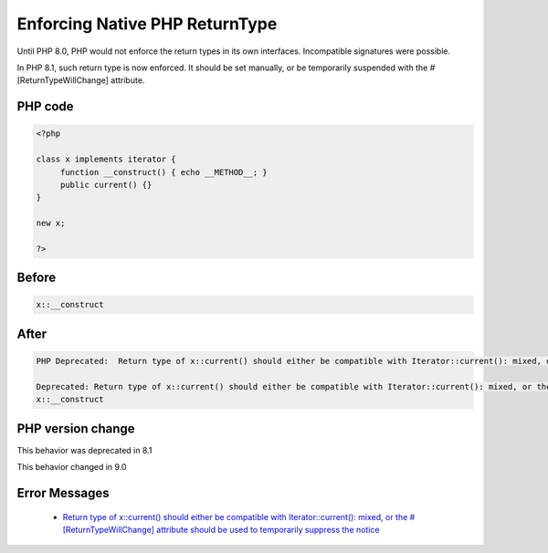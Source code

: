 .. _`enforcing-native-php-returntype`:

Enforcing Native PHP ReturnType
===============================
.. meta::
	:description:
		Enforcing Native PHP ReturnType: Until PHP 8.
	:twitter:card: summary_large_image
	:twitter:site: @exakat
	:twitter:title: Enforcing Native PHP ReturnType
	:twitter:description: Enforcing Native PHP ReturnType: Until PHP 8
	:twitter:creator: @exakat
	:twitter:image:src: https://php-changed-behaviors.readthedocs.io/en/latest/_static/logo.png
	:og:image: https://php-changed-behaviors.readthedocs.io/en/latest/_static/logo.png
	:og:title: Enforcing Native PHP ReturnType
	:og:type: article
	:og:description: Until PHP 8
	:og:url: https://php-tips.readthedocs.io/en/latest/tips/enforceNativeReturnType.html
	:og:locale: en

Until PHP 8.0, PHP would not enforce the return types in its own interfaces. Incompatible signatures were possible. 



In PHP 8.1, such return type is now enforced. It should be set manually, or be temporarily suspended with the #[\ReturnTypeWillChange] attribute.

PHP code
________
.. code-block:: php

   <?php
   
   class x implements iterator {
   	function __construct() { echo __METHOD__; }
   	public current() {}
   }
   
   new x;
   
   ?>

Before
______
.. code-block:: output

   x::__construct

After
______
.. code-block:: output

   PHP Deprecated:  Return type of x::current() should either be compatible with Iterator::current(): mixed, or the #[\ReturnTypeWillChange] attribute should be used to temporarily suppress the notice in /codes/enforceNativeReturnType.php on line 5
   
   Deprecated: Return type of x::current() should either be compatible with Iterator::current(): mixed, or the #[\ReturnTypeWillChange] attribute should be used to temporarily suppress the notice in /codes/enforceNativeReturnType.php on line 5
   x::__construct


PHP version change
__________________
This behavior was deprecated in 8.1

This behavior changed in 9.0


Error Messages
______________

  + `Return type of x::current() should either be compatible with Iterator::current(): mixed, or the #[\ReturnTypeWillChange] attribute should be used to temporarily suppress the notice <https://php-errors.readthedocs.io/en/latest/messages/Return+type+of+x%3A%3Acurrent%28%29+should+either+be+compatible+with+Iterator%3A%3Acurrent%28%29%3A+mixed%2C+or+the+%23%5B%5CReturnTypeWillChange%5D+attribute+should+be+used+to+temporarily+suppress+the+notice.html>`_



